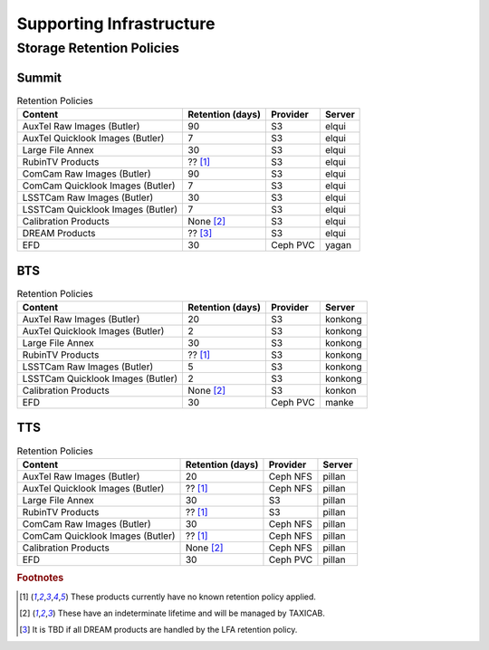 .. _System-Architecture-Supporting-Infrastructure:

#########################
Supporting Infrastructure
#########################

Storage Retention Policies
^^^^^^^^^^^^^^^^^^^^^^^^^^

Summit
------

.. list-table:: Retention Policies
   :widths: auto
   :header-rows: 1

   * - Content
     - Retention (days)
     - Provider
     - Server
   * - AuxTel Raw Images (Butler)
     - 90
     - S3
     - elqui
   * - AuxTel Quicklook Images (Butler)
     - 7
     - S3
     - elqui
   * - Large File Annex
     - 30
     - S3
     - elqui
   * - RubinTV Products
     - ?? [1]_
     - S3
     - elqui
   * - ComCam Raw Images (Butler)
     - 90
     - S3
     - elqui
   * - ComCam Quicklook Images (Butler)
     - 7
     - S3
     - elqui
   * - LSSTCam Raw Images (Butler)
     - 30
     - S3
     - elqui
   * - LSSTCam Quicklook Images (Butler)
     - 7
     - S3
     - elqui
   * - Calibration Products
     - None [2]_
     - S3
     - elqui
   * - DREAM Products
     - ?? [3]_
     - S3
     - elqui
   * - EFD
     - 30
     - Ceph PVC
     - yagan

BTS
---

.. list-table:: Retention Policies
   :widths: auto
   :header-rows: 1

   * - Content
     - Retention (days)
     - Provider
     - Server
   * - AuxTel Raw Images (Butler)
     - 20
     - S3
     - konkong
   * - AuxTel Quicklook Images (Butler)
     - 2
     - S3
     - konkong
   * - Large File Annex
     - 30
     - S3
     - konkong
   * - RubinTV Products
     - ?? [1]_
     - S3
     - konkong
   * - LSSTCam Raw Images (Butler)
     - 5
     - S3
     - konkong
   * - LSSTCam Quicklook Images (Butler)
     - 2
     - S3
     - konkong
   * - Calibration Products
     - None [2]_
     - S3
     - konkon
   * - EFD
     - 30
     - Ceph PVC
     - manke

TTS
---

.. list-table:: Retention Policies
   :widths: auto
   :header-rows: 1

   * - Content
     - Retention (days)
     - Provider
     - Server
   * - AuxTel Raw Images (Butler)
     - 20
     - Ceph NFS
     - pillan
   * - AuxTel Quicklook Images (Butler)
     - ?? [1]_
     - Ceph NFS
     - pillan
   * - Large File Annex
     - 30
     - S3
     - pillan
   * - RubinTV Products
     - ?? [1]_
     - S3
     - pillan
   * - ComCam Raw Images (Butler)
     - 30
     - Ceph NFS
     - pillan
   * - ComCam Quicklook Images (Butler)
     - ?? [1]_
     - Ceph NFS
     - pillan
   * - Calibration Products
     - None [2]_
     - Ceph NFS
     - pillan
   * - EFD
     - 30
     - Ceph PVC
     - pillan


.. rubric:: Footnotes

.. [1] These products currently have no known retention policy applied.
.. [2] These have an indeterminate lifetime and will be managed by TAXICAB.
.. [3] It is TBD if all DREAM products are handled by the LFA retention policy.
